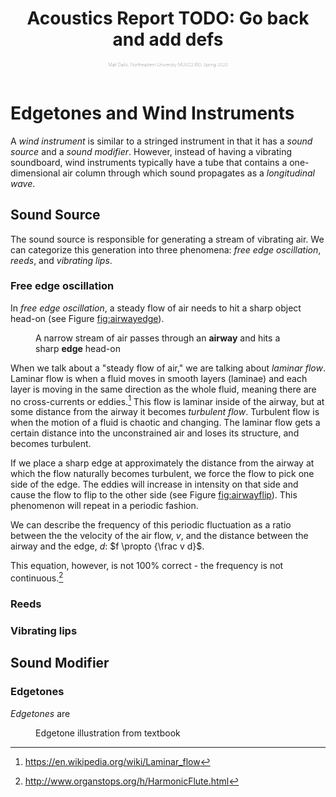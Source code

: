 #+HTML_HEAD: <link rel="stylesheet" type="text/css" href="https://gongzhitaao.org/orgcss/org.css"/><style>.org-src-container{border:0;box-shadow: none} .INPROGRESS{background-color:blue} pre.src{max-height:800px;overflow:scroll} .subtitle{font-weight: lighter; font-size:0.5em}</style>
#+OPTIONS: html-postamble:nil
#+LATEX_CLASS_OPTIONS: [twocolumn]
#+LATEX: \lstset{basicstyle=\ttfamily\footnotesize,breaklines=true}
# #+LATEX: \lstset{basicstyle=\ttfamily\footnotesize,breaklines=true,xleftmargin=.2\textwidth}

#+LATEX_CLASS: article
#+latex_header: \hypersetup{colorlinks=true,linkcolor=blue} \usepackage[font={small,it}]{caption}
#+OPTIONS: ^:nil
#+OPTIONS: toc:2


#+SUBTITLE: Matt Dailis, Northeastern University MUSC2350, Spring 2020
#+TITLE: Acoustics Report TODO: Go back and add defs

* COMMENT Preface
  :PROPERTIES:
  :UNNUMBERED: t
  :END:

  This is Matt Dailis's work for /Acoustics and Psychoacoustics of
  Music/ taught by Victor Zappi at Northeastern University, 
  Spring 2020.

  In Section 1, I will describe my attempt at using additive synthesis
  to simulate the sound of a guitar. I jumped right into this without
  examining much prior work, so my approach was a little naive and
  primitive. I do explain concepts along the way, and I reference some
  alternative approaches at the end.

  In Section 2, I will give a more concise description of edgetones and
  wind instruments, based largely on what we covered in class.


  
* COMMENT Simulating Strings

My intent is to attempt to simulate a guitar using purely math.

I am using /[[https://www.gnu.org/software/octave/][GNU Octave]]/, an open source programming language and
environment for mathematical modeling, based off of [[https://www.mathworks.com/products/matlab.html][MATLAB]].

Octave has an audioplayer function. If
I provide it with a vector of floating point numbers between -1 and 1,
it will treat them as a waveform and play them back for me.

#+LABEL: fig:audioplayer
#+BEGIN_SRC octave
  audioplayer (vector, bit_rate, bit_depth)
#+END_SRC
# #+LATEX: \vspace{5mm}


A /sample/ is a discrete measurement of /sound pressure level/ (SPL).

=bit_rate= is the number of samples to play per second. I will set
this to be *44100*[fn::44100 is a common sampling frequency because
of the Sony CD standard: [[https://en.wikipedia.org/wiki/44,100_Hz]]].

I'm not sure what =bit_depth= means - it seems to have to do with the
precision of the floating point numbers themselves.

I will try to simulate a vibrating string by building it up as a sum
of partials. To start, I tried to make the fundamental frequency using
octave's =sinewave= function /(See Listing [[fig:sinewave]])/. I can
provide it a vector size and a period, and it will return a set of
values between -1 and 1 in the form of a sine wave with a period that
I specify.
#+CAPTION: Octave provides a convenient sinewave function, which asks for a vector size and a period
#+LABEL: fig:sinewave
#+BEGIN_SRC octave
  f1 = sinewave(bitRate * 4, bitRate / 440)
#+END_SRC
# #+LATEX: \vspace{5mm}

** Pure tones and equal-amplitude harmonics
 I defined my own convenience function =puretone= which would take the
 bit rate, duration, and frequency and return the corresponding sine
 wave /(See Listing [[fig:puretone]])/.

 #+CAPTION: I defined my own =puretone= function which allows me to think in terms of frequency instead of period
 #+LABEL: fig:puretone
 #+BEGIN_SRC octave
   function puretone(seconds, frequency)
     sinewave(bitRate * seconds,
	      bitRate/frequency);
   endfunction
 #+END_SRC
# #+LATEX: \vspace{5mm}

 Okay, now I have the ability to make pure tones, but I want
 harmonics. A harmonic is a partial whose frequency is an /integer/
 /multiple of the fundamental/. We usually only care about the first
 six harmonics or so, because after that they start to get to very high
 frequencies. Let's define a =createharmonics= function that returns a
 sum of six harmonics /(See Listing [[fig:createharmonics]])/. Notice that
 the returned vector must be divided by six to preserve the range of
 values to be between -1 and 1.
 #+CAPTION: =createharmonics= generates the first six harmonics and adds them together
 #+LABEL: fig:createharmonics
 #+BEGIN_SRC octave
   createharmonics(duration, fundamental):
     f1 = puretone(duration, fundamental);
     f2 = puretone(duration, fundamental * 2);
     f3 = puretone(duration, fundamental * 3);
     f4 = puretone(duration, fundamental * 4);
     f5 = puretone(duration, fundamental * 5);
     f6 = puretone(duration, fundamental * 6);

     return (f1 + f2 + f3 + f4 + f5 + f6) / 6;
 #+END_SRC

# #+LATEX: \vspace{5mm}

 I created a sample song using this function

 #+CAPTION: A sample song using the functions created so far - it sort of sounds like music!
 #+LABEL: fig:samplesong
 #+BEGIN_SRC octave
        A3 = createharmonics(0.5, 220);
        A4 = createharmonics(0.5, 440);
        A5 = createharmonics(0.5, 880);
        B4 = createharmonics(0.5, 495);
        C4 = createharmonics(0.5, 523.26);
        D3 = createharmonics(0.5, 293.33);
        D4 = createharmonics(0.5, 293.33 * 2);
        D5 = createharmonics(0.5, 293.33 * 4);
        E3 = createharmonics(0.5, 330);
        E4 = createharmonics(0.5, 660);
        F5 = createharmonics(0.5, 348.84 * 2);
        GS4 = createharmonics(0.5, 415.305);

        aMinor = [A4, (C4 + E4) / 2,
                  E3, (C4 + E4) / 2];
        eMajor = [B4, (E4 + GS4) / 2,
                  E3, (D4 + GS4) / 2];
        dMinor = [A4, (D4 + F5) / 2,
                  D3, (D4 + F5) / 2];

        song = [aMinor, eMajor, aMinor, eMajor,
                dMinor, aMinor, eMajor,
                A4, E3, A3];
        playSound(song, bitRate)
 #+END_SRC
# #+LATEX: \vspace{5mm}

 You can hear the result here:

 [[audio:audio/output.wav]]

 While this is recognizably music, it sounds nothing like a guitar!
 What are we missing?

 First off, in a string, the relative amplitudes of the harmonics are
 not all the same.[fn::footnote me] Secondly, for a plucked instrument,
 the amplitudes of all of the harmonics change over time, eventually
 diminishing to silence.[fn::footnote me] Lastly, the soundboard of the
 instrument will act as a filter affecting the output of the
 instrument.[fn::footnote me] Let's tackle these one by one.

** Relative amplitudes of harmonics
   First off, the fundamental frequency of a plucked string will
   always be the most prevalent harmonic.[fn::TODO why...?] The
   relative amplitudes of harmonics of a plucked string depend on the
   pluck location.
   
   We model a pluck as a "kink" in the string.[fn::TODO source] This
   initial location of this kink determines the relative amplitudes of
   the harmonics.[fn::I said this already] 

   #+BEGIN_COMMENT
   The prevalence of each harmonic depends on whether the initial kink
   location is at one of that harmonic's nodes or antinodes. Put
   another way, it depends on the /similarity/ of the string shape at
   the moment of the pluck to the shape of the resonant mode.

   Similarity, in linear algebra, is defined as the dot product
   between two vectors. The more "aligned" those two vectors are, the
   higher their dot product.
   #+END_COMMENT
   
   If we take the /fourier transform of the string/, we should get an
   idea for which frequencies are represented. Let's first define the
   shape of our string.

   Let's define a kink in terms of a piecewise function.
   
   Let $k$ be the kink location whose value is between $0$ and $1$,
   and $L$ be the length of the string.

   $$y_1={\frac x Lk}$$

   $$y_2 = {\frac {1 - {\frac x L}} {1 - k}}$$

   The following pairs of graphs show the kink function on the left,
   and its FFT on the right. The only axis worth looking at is the x
   axis of the FFTs - each number corresponds to the harmonic index.

   These images were generated using /octave-online/ with the following call:
   #+CAPTION: This line of code generated the graphs below
   #+LABEL: fig:createharmonics
   #+BEGIN_SRC octave
      v = kink(1000, 0.1)
      bar(abs(fft(v-mean(v)))(1:10)(2:end))
   #+END_SRC
#  #+LATEX: \vspace{5mm}

#   #+LATEX: \vspace{5mm}
   
    #+CAPTION: =kink(0.5)= and its FFT
    #+NAME:    fig:kink50
    [[./images/kinkfft50.png]]

    Notice that the fundamental is always the most prominent, but the
    behavior of the rest of the harmonics varies. Observe /Figure
    [[fig:kink50]]/ - the pluck location is in the center of the string,
    which emphasizes odd harmonics, and has no even harmonics because
    all even harmonics have a node in the center.
    #+CAPTION: =kink(0.25)= and its FFT
    #+NAME:    fig:kink25
    [[./images/kinkfft25.png]]

    Moving the pluck location to the quarter point of the string (/Figure [[fig:kink25]]/), we
    see more harmonics pop up, but the fourth and eighth (and all multiples
    of four) are still silent, because the kink location is at the node
    of the fourth harmonic.
    #+CAPTION: =kink(0.1)= and its FFT
    #+NAME:    fig:kink10
    [[./images/kinkfft10.png]]

    In /Figure [[fig:kink10]]/, all nine of the first harmonics are
    present. The tenth is not pictured, but it would be zero, because
    it has a node at the pluck location.

    This is the result of scaling the harmonics using the weights from the FFT:

    [[audio:audio/output2.wav]]

    It sounds a little better - the fundamental is more prominent than
    before. It still does not sound like a physical string though.

** Damping
   When one plucks a string, it does not sustain the sound for very
   long. Immediately, it starts to lose energy to friction at the
   imperfect boundaries of the string, as well as friction with the
   fluid (air) in which it is
   vibrating.[fn::physics_of_vibrating_strings.pdf] I hope that adding
   damping will at least make it sound plausible that the strings are
   being plucked.

   Let's start with the energy lost to the bridge, since that is more
   significant than the energy lost to the
   air.[fn::physics_of_vibrating_strings.pdf] The way we take into
   account the bridge motion is by modeling it as an impedance
   mismatch, similar to how we would model a tube open on one
   end. This results in an exponential decay.

   #+CAPTION: I found that a decay halflife of about 0.3 seconds sounded good to me
   #+BEGIN_SRC octave
     function y = damping(x, dampingTime, bitRate)
       y = 0.5 ^ (x / (dampingTime * bitRate));
     endfunction
   #+END_SRC

   In this model, all of the frequencies decay at the same rate - but
   they started at different amplitudes.
   
** Soundboard
   Okay, we've now made a generic plucked string instrument, but what
   makes a guitar a guitar? One of the aspects that has the biggest
   contribution to the timbre of a stringed instrument is its
   /soundboard/. A soundboard is a resonance chamber that takes the
   input vibration from a string and transforms its frequency
   spectrum, behaving as an acoustic filter. In a guitar, the string
   transfers its vibration through the bridge and into the top of the
   guitar. The top of the guitar is an /idiophone/[fn::at first I
   thought it was a membranophone, but I suppose there is no tension
   involved] that creates a pressure wave inside the body as it
   vibrates. It is the modes of this piece of wood plus the sound
   propagation inside of the body that together create this acoustic
   filter.

   To implement a filter in octave, I will use the =signal= library.

    #+CAPTION: This diagram was taken from "Frequency Response Function Of A Guitar - A Significant Peak" By Samo Šali
    [[./images/soundboard-frf.png]]

*** COMMENT Quotes

    "Richardson et al. [4] and Siminoff [5] have shown that the
    soundboard is the single most important component affect- ing the
    sound pressure level of the classical
    guitar."[fn::soundboard-review]

    "The energy contained in a vibrating string is limited and the
    amplitudes of vibrations of relatively light guitar soundboards are
    relatively high in general, which is a desired
    feature"[fn::significant peak]

   

   
** Excitation
   


   

* Edgetones and Wind Instruments

  A /wind instrument/ is similar to a stringed instrument in that it
  has a /sound source/ and a /sound modifier/. However, instead of
  having a vibrating soundboard, wind instruments typically have a
  tube that contains a one-dimensional air column through which sound
  propagates as a /longitudinal wave/.



** Sound Source
  The sound source is responsible for generating a stream of vibrating
  air. We can categorize this generation into three phenomena: /free
  edge oscillation/, /reeds/, and /vibrating lips/.

*** Free edge oscillation
    In /free edge oscillation/, a steady flow of air needs to hit a
    sharp object head-on (see Figure [[fig:airwayedge]]).

    #+CAPTION: A narrow stream of air passes through an *airway* and hits a sharp *edge* head-on
    #+LABEL: fig:airwayedge
    [[./images/airwayedge.png]]

    When we talk about a "steady flow of air," we are talking about
    /laminar flow/. Laminar flow is when a fluid moves in smooth
    layers (laminae) and each layer is moving in the same direction as
    the whole fluid, meaning there are no cross-currents or
    eddies.[fn::https://en.wikipedia.org/wiki/Laminar_flow] This flow
    is laminar inside of the airway, but at some distance from the
    airway it becomes /turbulent flow/. Turbulent flow is when the
    motion of a fluid is chaotic and changing. The laminar flow gets a
    certain distance into the unconstrained air and loses its
    structure, and becomes turbulent.

    If we place a sharp edge at approximately the distance from the
    airway at which the flow naturally becomes turbulent, we force the
    flow to pick one side of the edge. The eddies will increase in
    intensity on that side and cause the flow to flip to the other
    side (see Figure [[fig:airwayflip]]). This phenomenon will repeat in a
    periodic fashion.

    We can describe the frequency of this periodic fluctuation as a
    ratio between the the velocity of the air flow, $v$, and the
    distance between the airway and the edge, $d$: $f \propto {\frac v
    d}$.

    This equation, however, is not 100% correct - the frequency is not
    continuous.[fn::http://www.organstops.org/h/HarmonicFlute.html] 

*** Reeds

*** Vibrating lips

** Sound Modifier

*** Edgetones
    /Edgetones/ are

   #+CAPTION: Edgetone illustration from textbook
   #+LABEL: fig:airwayflip
   [[./images/edgetone.png]]

** COMMENT Assignment description
   Section 2 will consist of a short document (2 pages max) that
   discusses in detail a topic of Acoustics and Psychoacoustics that I
   will assign to you. It will be very specific and it will come
   directly from what we discussed in class (slides and book). Again,
   you are welcome to include details that extend the course material
   and/or that rely on your personal experience.
* COMMENT Bibliography

* COMMENT Appendix
** Program listing

   The following is the source code for the octave program I wrote:

   #+INCLUDE: "./src/abc.m" src octave

* COMMENT Unsorted

  The fundamental frequency of a string is ${\sqrt {\frac T \mu}} *
  {\frac 1 2L}$.

**** TODO Define tone
**** TODO Define note
**** TODO Define timbre
**** TODO Refer to [[http://www.falstad.com/loadedstring/]]
**** TODO Mention zero amplitude pattern
**** TODO Take a look at Max MSP, used for generating bird sounds
**** TODO 
**** Take a look at: Vistisen.pdf
**** https://designofaclassicalguitar.com/soundboard
**** https://www.mathworks.com/help/signal/examples/generating-guitar-chords-using-the-karplus-strong-algorithm.html
     This looks very promising
**** https://en.wikipedia.org/wiki/Additive_synthesis
**** Moore, F. Richard (1995). Foundations of Computer Music.
**** http://120years.net/bell-labs-hal-alles-synthesiser-hall-alles-usa-1977/
**** https://en.wikipedia.org/wiki/Bell_Labs_Digital_Synthesizer
